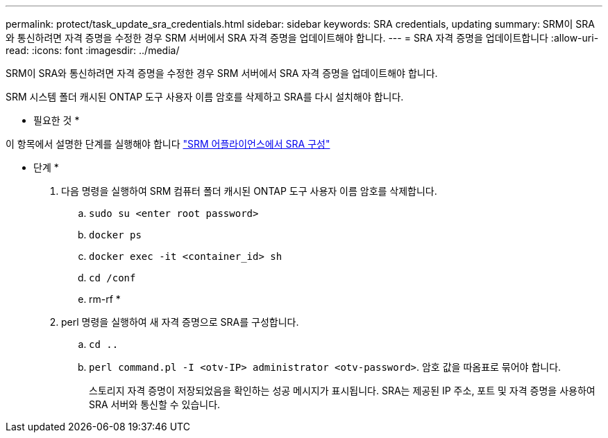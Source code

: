 ---
permalink: protect/task_update_sra_credentials.html 
sidebar: sidebar 
keywords: SRA credentials, updating 
summary: SRM이 SRA와 통신하려면 자격 증명을 수정한 경우 SRM 서버에서 SRA 자격 증명을 업데이트해야 합니다. 
---
= SRA 자격 증명을 업데이트합니다
:allow-uri-read: 
:icons: font
:imagesdir: ../media/


[role="lead"]
SRM이 SRA와 통신하려면 자격 증명을 수정한 경우 SRM 서버에서 SRA 자격 증명을 업데이트해야 합니다.

SRM 시스템 폴더 캐시된 ONTAP 도구 사용자 이름 암호를 삭제하고 SRA를 다시 설치해야 합니다.

* 필요한 것 *

이 항목에서 설명한 단계를 실행해야 합니다 link:../protect/task_configure_sra_on_srm_appliance.html["SRM 어플라이언스에서 SRA 구성"]

* 단계 *

. 다음 명령을 실행하여 SRM 컴퓨터 폴더 캐시된 ONTAP 도구 사용자 이름 암호를 삭제합니다.
+
.. `sudo su <enter root password>`
.. `docker ps`
.. `docker exec -it <container_id> sh`
.. `cd /conf`
.. rm-rf *


. perl 명령을 실행하여 새 자격 증명으로 SRA를 구성합니다.
+
.. `cd ..`
.. `perl command.pl -I <otv-IP> administrator <otv-password>`. 암호 값을 따옴표로 묶어야 합니다.
+
스토리지 자격 증명이 저장되었음을 확인하는 성공 메시지가 표시됩니다. SRA는 제공된 IP 주소, 포트 및 자격 증명을 사용하여 SRA 서버와 통신할 수 있습니다.




